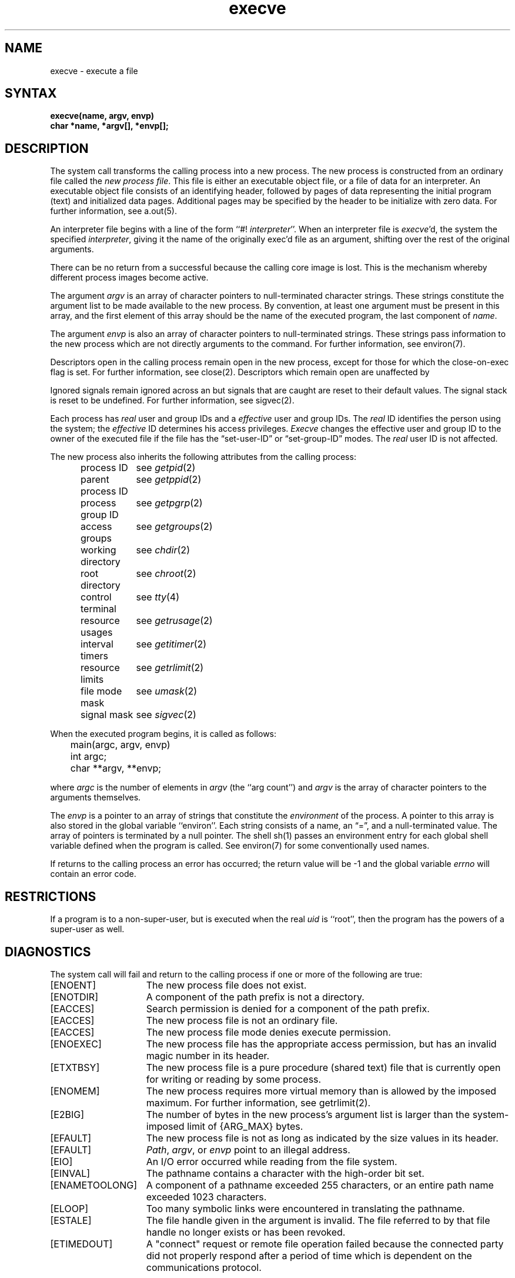 .\" Last modified by Michaud 16Sept86
.TH execve 2
.SH NAME
execve \- execute a file
.SH SYNTAX
.ft B
execve(name, argv, envp)
.br
char *name, *argv[], *envp[];
.fi
.SH DESCRIPTION
The
.PN execve
system call transforms the calling process into a new process.
The new process is constructed from an ordinary file
called the \fInew process file\fP.
This file is either an executable object file,
or a file of data for an interpreter.
An executable object file consists of an identifying header,
followed by pages of data representing the initial program (text)
and initialized data pages.  Additional pages may be specified
by the header to be initialize with zero data.
For further information, see a.out(5).
.PP
An interpreter file begins with a 
line of the form ``#! \fIinterpreter\fP''.
When an interpreter file is
.IR execve\| 'd,
the system 
.PN execve's
the specified \fIinterpreter\fP, giving
it the name of the originally exec'd file as an argument,
shifting over the rest of the original arguments.
.PP
There can be no return from
a successful 
.PN execve
because the calling
core image is lost.
This is the mechanism whereby different process images become active.
.PP
The argument \fIargv\fP is an array of character pointers
to null-terminated character strings.  These strings constitute
the argument list to be made available to the new
process.  By convention, at least one argument must be present in
this array, and the first element of this array should be
the name of the executed program, the last component of \fIname\fP.
.PP
The argument \fIenvp\fP is also an array of character pointers
to null-terminated strings.  These strings pass information to the
new process which are not directly arguments to the command.
For further information, see environ(7).
.PP
Descriptors open in the calling process remain open in
the new process, except for those for which the close-on-exec
flag is set.  For further information, see close(2).
Descriptors which remain open are unaffected by
.PN execve .
.PP
Ignored signals remain ignored across an
.PN execve ,
but signals that are caught are reset to their default values.
The signal stack is reset to be undefined.  For further information,
see sigvec(2).
.PP
Each process has
.I real
user and group IDs and a
.I effective
user and group IDs.  The
.I real
ID identifies the person using the system; the
.I effective
ID determines his access privileges.
.I Execve
changes the effective user and group ID to
the owner of the executed file if the file has the \*(lqset-user-ID\*(rq
or \*(lqset-group-ID\*(rq modes.  The
.I real
user ID is not affected.
.PP
The new process also inherits the following attributes from
the calling process:
.PP
.in +5n
.nf
.ta +2i
process ID	see \fIgetpid\fP\|(2)
parent process ID	see \fIgetppid\fP\|(2)
process group ID	see \fIgetpgrp\fP\|(2)
access groups	see \fIgetgroups\fP\|(2)
working directory	see \fIchdir\fP\|(2)
root directory	see \fIchroot\fP\|(2)
control terminal	see \fItty\fP\|(4)
resource usages	see \fIgetrusage\fP\|(2)
interval timers	see \fIgetitimer\fP\|(2)
resource limits	see \fIgetrlimit\fP\|(2)
file mode mask	see \fIumask\fP\|(2)
signal mask	see \fIsigvec\fP\|(2)
.in -5n
.fi
.PP
When the executed program begins, it is called as follows:
.PP
.DT
.nf
	main(argc, argv, envp)
	int argc;
	char **argv, **envp;
.fi
.PP
where
.I argc
is the number of elements in \fIargv\fP
(the ``arg count'')
and
.I argv
is the array of character pointers
to the arguments themselves.
.PP
The
.I envp
is a pointer to an array of strings that constitute
the
.I environment
of the process.
A pointer to this array is also stored
in the global variable ``environ''.
Each string consists of a name,
an \*(lq=\*(rq, and a null-terminated value.
The array of pointers is terminated by a null pointer.
The shell sh(1)
passes an environment entry for each global shell variable
defined when the program is called.
See environ(7) for some conventionally used names.
.PP
If
.PN execve
returns to the calling process an error has occurred; the
return value will be \-1 and the global variable
.I errno
will contain an error code.
.SH RESTRICTIONS
If a program is
.PN setuid
to a non-super-user, but is executed when
the real \fIuid\fP is ``root'', then the program has the powers
of a super-user as well.
.SH DIAGNOSTICS
The
.PN execve
system call will fail and return to the calling process if one or more
of the following are true:
.TP 15
[ENOENT]
The new process file does not exist.
.TP 15
[ENOTDIR]
A component of the path prefix is not a directory.
.TP 15
[EACCES]
Search permission is denied for a 
component of the path prefix.
.TP 15
[EACCES]
The new process file is not an ordinary file.
.TP 15
[EACCES]
The new process file mode denies execute permission.
.TP 15
[ENOEXEC]
The new process file has the appropriate access
permission, but has an invalid magic number in its header.
.TP 15
[ETXTBSY]
The new process file is a pure procedure (shared text)
file that is currently open for writing or reading by some process.
.TP 15
[ENOMEM]
The new process requires more virtual memory than
is allowed by the imposed maximum.  For further information,
see getrlimit(2).
.TP 15
[E2BIG]
The number of bytes in the new process's argument list
is larger than the system-imposed limit of {ARG_MAX} bytes.
.TP 15
[EFAULT]
The new process file is not as long as indicated by
the size values in its header.
.TP 15
[EFAULT]
\fIPath\fP\|, \fIargv\fP\|, or \fIenvp\fP point
to an illegal address.
.TP 15
[EIO]
An I/O error occurred while reading from the file system.
.TP 15
[EINVAL]
The pathname contains a character with the high-order
bit set.
.TP 15
[ENAMETOOLONG]
A component of a pathname exceeded 255 characters, or an
entire path name exceeded 1023 characters.
.TP 15
[ELOOP]
Too many symbolic links were encountered in translating the
pathname.
.TP 15
[ESTALE]
The file handle given in the argument is invalid.  The file
referred to by that file handle no longer exists or has 
been revoked.
.TP
[ETIMEDOUT]
A "connect" request or remote file operation failed
because the connected party
did not properly respond after a period
of time which is dependent on the communications protocol.
.SH "SEE ALSO"
exit(2), fork(2), execl(3), environ(7)
